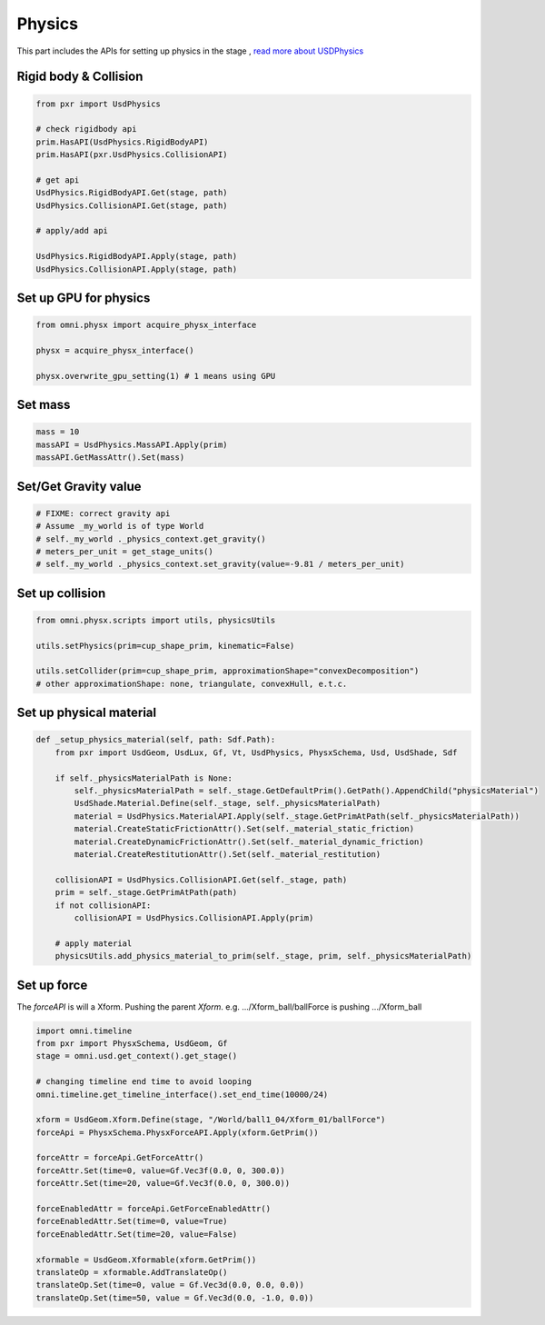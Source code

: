 Physics
--------------------------------------------------

This part includes the APIs for setting up physics in the stage , `read more about USDPhysics <https://graphics.pixar.com/usd/release/api/usd_physics_page_front.html>`_


Rigid body & Collision
#########################################################

.. code-block:: python

    from pxr import UsdPhysics

    # check rigidbody api
    prim.HasAPI(UsdPhysics.RigidBodyAPI)
    prim.HasAPI(pxr.UsdPhysics.CollisionAPI)

    # get api
    UsdPhysics.RigidBodyAPI.Get(stage, path)
    UsdPhysics.CollisionAPI.Get(stage, path)

    # apply/add api

    UsdPhysics.RigidBodyAPI.Apply(stage, path)
    UsdPhysics.CollisionAPI.Apply(stage, path)


Set up GPU for physics
#########################################################

.. code-block:: python

    from omni.physx import acquire_physx_interface

    physx = acquire_physx_interface()

    physx.overwrite_gpu_setting(1) # 1 means using GPU


Set mass
#########################################################

.. code-block:: python

    mass = 10
    massAPI = UsdPhysics.MassAPI.Apply(prim)
    massAPI.GetMassAttr().Set(mass)


Set/Get Gravity value
#########################################################

.. code-block:: python
    
    # FIXME: correct gravity api
    # Assume _my_world is of type World
    # self._my_world ._physics_context.get_gravity()
    # meters_per_unit = get_stage_units()
    # self._my_world ._physics_context.set_gravity(value=-9.81 / meters_per_unit)

Set up collision
#########################################################

.. code-block:: python

    from omni.physx.scripts import utils, physicsUtils

    utils.setPhysics(prim=cup_shape_prim, kinematic=False)    
    
    utils.setCollider(prim=cup_shape_prim, approximationShape="convexDecomposition") 
    # other approximationShape: none, triangulate, convexHull, e.t.c.


Set up physical material
#########################################################

.. code-block:: python

    def _setup_physics_material(self, path: Sdf.Path):
        from pxr import UsdGeom, UsdLux, Gf, Vt, UsdPhysics, PhysxSchema, Usd, UsdShade, Sdf
        
        if self._physicsMaterialPath is None:
            self._physicsMaterialPath = self._stage.GetDefaultPrim().GetPath().AppendChild("physicsMaterial")
            UsdShade.Material.Define(self._stage, self._physicsMaterialPath)
            material = UsdPhysics.MaterialAPI.Apply(self._stage.GetPrimAtPath(self._physicsMaterialPath))
            material.CreateStaticFrictionAttr().Set(self._material_static_friction)
            material.CreateDynamicFrictionAttr().Set(self._material_dynamic_friction)
            material.CreateRestitutionAttr().Set(self._material_restitution)

        collisionAPI = UsdPhysics.CollisionAPI.Get(self._stage, path)
        prim = self._stage.GetPrimAtPath(path)
        if not collisionAPI:
            collisionAPI = UsdPhysics.CollisionAPI.Apply(prim)

        # apply material
        physicsUtils.add_physics_material_to_prim(self._stage, prim, self._physicsMaterialPath)

Set up force
#########################################################

The `forceAPI` is will a Xform. Pushing the parent `Xform`. e.g. .../Xform_ball/ballForce is pushing .../Xform_ball

.. code-block:: python

    import omni.timeline
    from pxr import PhysxSchema, UsdGeom, Gf
    stage = omni.usd.get_context().get_stage()

    # changing timeline end time to avoid looping
    omni.timeline.get_timeline_interface().set_end_time(10000/24)

    xform = UsdGeom.Xform.Define(stage, "/World/ball1_04/Xform_01/ballForce")
    forceApi = PhysxSchema.PhysxForceAPI.Apply(xform.GetPrim()) 

    forceAttr = forceApi.GetForceAttr()
    forceAttr.Set(time=0, value=Gf.Vec3f(0.0, 0, 300.0))
    forceAttr.Set(time=20, value=Gf.Vec3f(0.0, 0, 300.0))       

    forceEnabledAttr = forceApi.GetForceEnabledAttr()
    forceEnabledAttr.Set(time=0, value=True)
    forceEnabledAttr.Set(time=20, value=False)
    
    xformable = UsdGeom.Xformable(xform.GetPrim())
    translateOp = xformable.AddTranslateOp()
    translateOp.Set(time=0, value = Gf.Vec3d(0.0, 0.0, 0.0))        
    translateOp.Set(time=50, value = Gf.Vec3d(0.0, -1.0, 0.0))   